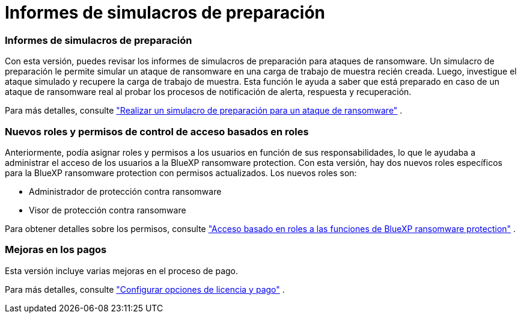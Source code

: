 = Informes de simulacros de preparación
:allow-uri-read: 




=== Informes de simulacros de preparación

Con esta versión, puedes revisar los informes de simulacros de preparación para ataques de ransomware.  Un simulacro de preparación le permite simular un ataque de ransomware en una carga de trabajo de muestra recién creada.  Luego, investigue el ataque simulado y recupere la carga de trabajo de muestra.  Esta función le ayuda a saber que está preparado en caso de un ataque de ransomware real al probar los procesos de notificación de alerta, respuesta y recuperación.

Para más detalles, consulte https://docs.netapp.com/us-en/bluexp-ransomware-protection/rp-start-simulate.html["Realizar un simulacro de preparación para un ataque de ransomware"] .



=== Nuevos roles y permisos de control de acceso basados en roles

Anteriormente, podía asignar roles y permisos a los usuarios en función de sus responsabilidades, lo que le ayudaba a administrar el acceso de los usuarios a la BlueXP ransomware protection.  Con esta versión, hay dos nuevos roles específicos para la BlueXP ransomware protection con permisos actualizados.  Los nuevos roles son:

* Administrador de protección contra ransomware
* Visor de protección contra ransomware


Para obtener detalles sobre los permisos, consulte https://docs.netapp.com/us-en/bluexp-ransomware-protection/rp-reference-roles.html["Acceso basado en roles a las funciones de BlueXP ransomware protection"] .



=== Mejoras en los pagos

Esta versión incluye varias mejoras en el proceso de pago.

Para más detalles, consulte https://docs.netapp.com/us-en/bluexp-ransomware-protection/rp-start-licenses.html["Configurar opciones de licencia y pago"] .
